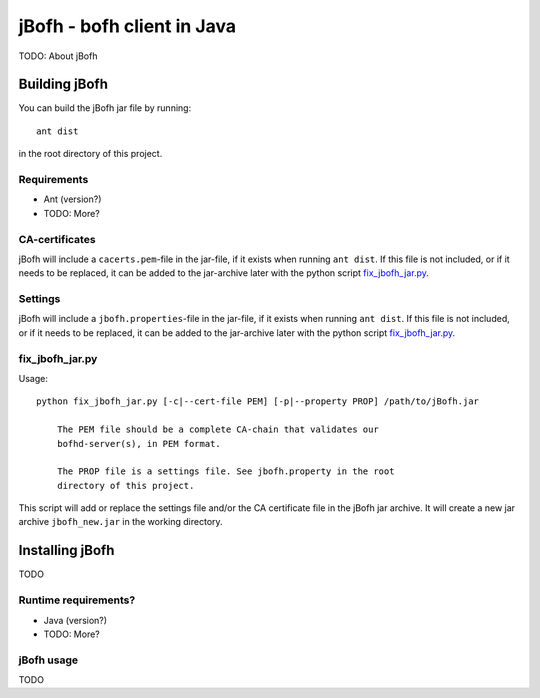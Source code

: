============================
jBofh - bofh client in Java
============================

TODO: About jBofh


Building jBofh
================

You can build the jBofh jar file by running::

    ant dist

in the root directory of this project.


Requirements
------------

* Ant (version?)
* TODO: More?


CA-certificates
----------------

jBofh will include a ``cacerts.pem``-file in the jar-file, if it exists when
running ``ant dist``. If this file is not included, or if it needs to be
replaced, it can be added to the jar-archive later with the python script
`fix_jbofh_jar.py`_.


Settings
---------
jBofh will include a ``jbofh.properties``-file in the jar-file, if it exists when
running ``ant dist``. If this file is not included, or if it needs to be
replaced, it can be added to the jar-archive later with the python script
`fix_jbofh_jar.py`_.


fix_jbofh_jar.py
----------------

Usage::

    python fix_jbofh_jar.py [-c|--cert-file PEM] [-p|--property PROP] /path/to/jBofh.jar

        The PEM file should be a complete CA-chain that validates our
        bofhd-server(s), in PEM format.

        The PROP file is a settings file. See jbofh.property in the root
        directory of this project.

This script will add or replace the settings file and/or the CA certificate file
in the jBofh jar archive. It will create a new jar archive ``jbofh_new.jar`` in
the working directory.


Installing jBofh
=================

TODO


Runtime requirements?
---------------------

* Java (version?)
* TODO: More?


jBofh usage
-----------

TODO
